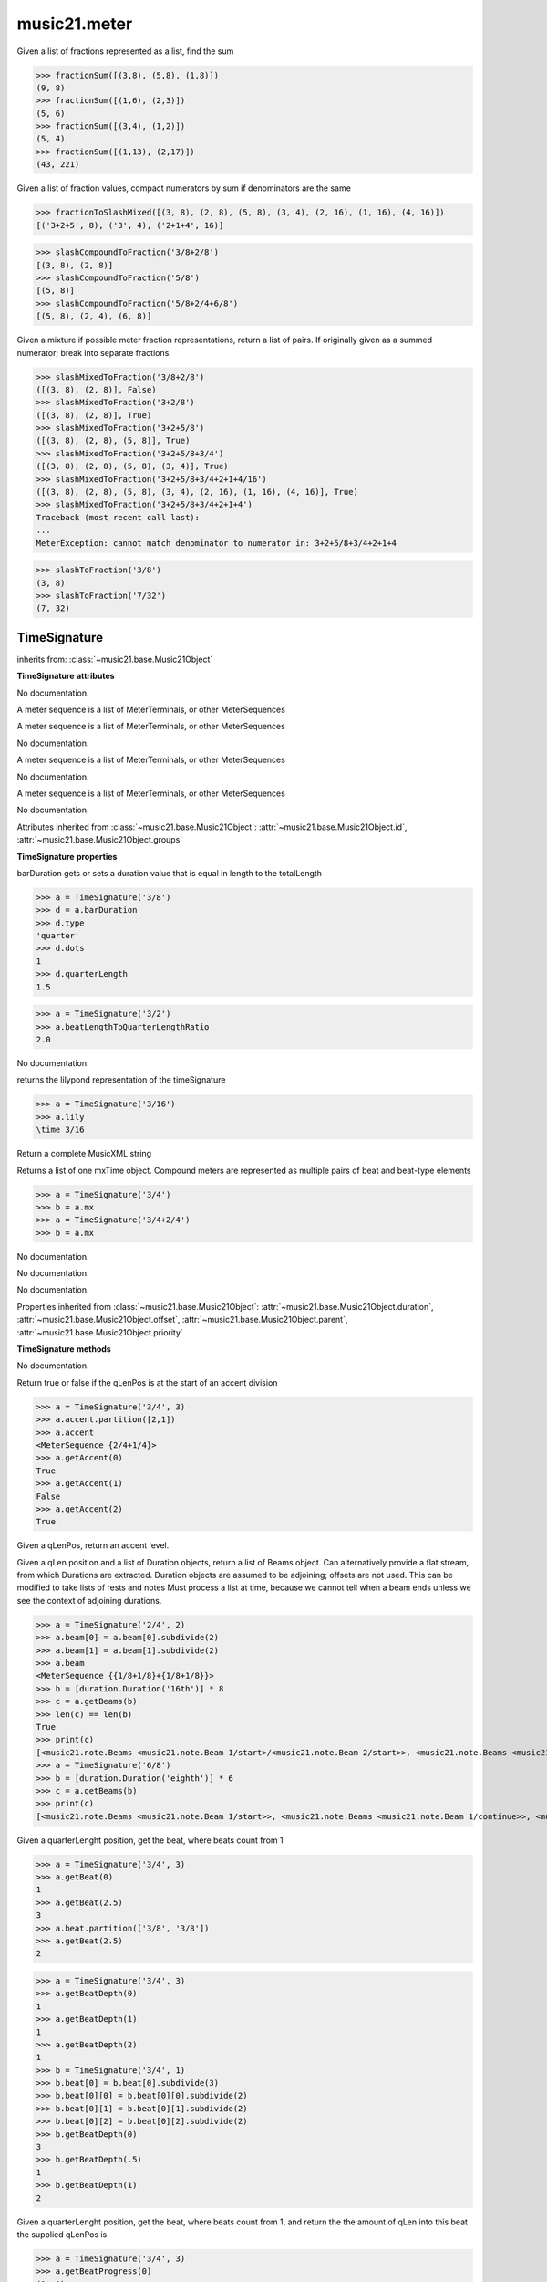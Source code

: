 .. _moduleMeter:

music21.meter
=============

.. WARNING: DO NOT EDIT THIS FILE: AUTOMATICALLY GENERATED

.. module:: music21.meter



.. function:: fractionSum(fList)

Given a list of fractions represented as a list, find the sum 

>>> fractionSum([(3,8), (5,8), (1,8)])
(9, 8) 
>>> fractionSum([(1,6), (2,3)])
(5, 6) 
>>> fractionSum([(3,4), (1,2)])
(5, 4) 
>>> fractionSum([(1,13), (2,17)])
(43, 221) 



.. function:: fractionToSlashMixed(fList)

Given a list of fraction values, compact numerators by sum if denominators are the same 

>>> fractionToSlashMixed([(3, 8), (2, 8), (5, 8), (3, 4), (2, 16), (1, 16), (4, 16)])
[('3+2+5', 8), ('3', 4), ('2+1+4', 16)] 

.. function:: slashCompoundToFraction(value)



>>> slashCompoundToFraction('3/8+2/8')
[(3, 8), (2, 8)] 
>>> slashCompoundToFraction('5/8')
[(5, 8)] 
>>> slashCompoundToFraction('5/8+2/4+6/8')
[(5, 8), (2, 4), (6, 8)] 



.. function:: slashMixedToFraction(valueSrc)

Given a mixture if possible meter fraction representations, return a list of pairs. If originally given as a summed numerator; break into separate fractions. 

>>> slashMixedToFraction('3/8+2/8')
([(3, 8), (2, 8)], False) 
>>> slashMixedToFraction('3+2/8')
([(3, 8), (2, 8)], True) 
>>> slashMixedToFraction('3+2+5/8')
([(3, 8), (2, 8), (5, 8)], True) 
>>> slashMixedToFraction('3+2+5/8+3/4')
([(3, 8), (2, 8), (5, 8), (3, 4)], True) 
>>> slashMixedToFraction('3+2+5/8+3/4+2+1+4/16')
([(3, 8), (2, 8), (5, 8), (3, 4), (2, 16), (1, 16), (4, 16)], True) 
>>> slashMixedToFraction('3+2+5/8+3/4+2+1+4')
Traceback (most recent call last): 
... 
MeterException: cannot match denominator to numerator in: 3+2+5/8+3/4+2+1+4 

.. function:: slashToFraction(value)



>>> slashToFraction('3/8')
(3, 8) 
>>> slashToFraction('7/32')
(7, 32) 

TimeSignature
-------------

.. class:: TimeSignature


    inherits from: :class:`~music21.base.Music21Object`

    **TimeSignature** **attributes**

    .. attribute:: symbolizeDenominator

    No documentation. 

    .. attribute:: display

    A meter sequence is a list of MeterTerminals, or other MeterSequences 

    .. attribute:: beat

    A meter sequence is a list of MeterTerminals, or other MeterSequences 

    .. attribute:: symbol

    No documentation. 

    .. attribute:: accent

    A meter sequence is a list of MeterTerminals, or other MeterSequences 

    .. attribute:: summedNumerator

    No documentation. 

    .. attribute:: beam

    A meter sequence is a list of MeterTerminals, or other MeterSequences 

    .. attribute:: inherited

    No documentation. 

    Attributes inherited from :class:`~music21.base.Music21Object`: :attr:`~music21.base.Music21Object.id`, :attr:`~music21.base.Music21Object.groups`

    **TimeSignature** **properties**

    .. attribute:: barDuration

    barDuration gets or sets a duration value that is equal in length to the totalLength 

    >>> a = TimeSignature('3/8')
    >>> d = a.barDuration
    >>> d.type
    'quarter' 
    >>> d.dots
    1 
    >>> d.quarterLength
    1.5 

    .. attribute:: beatLengthToQuarterLengthRatio

    

    >>> a = TimeSignature('3/2')
    >>> a.beatLengthToQuarterLengthRatio
    2.0 

    .. attribute:: denominator

    No documentation. 

    .. attribute:: lily

    returns the lilypond representation of the timeSignature 

    >>> a = TimeSignature('3/16')
    >>> a.lily
    \time 3/16 

    .. attribute:: musicxml

    Return a complete MusicXML string 

    .. attribute:: mx

    Returns a list of one mxTime object. Compound meters are represented as multiple pairs of beat and beat-type elements 

    >>> a = TimeSignature('3/4')
    >>> b = a.mx
    >>> a = TimeSignature('3/4+2/4')
    >>> b = a.mx

    

    .. attribute:: numerator

    No documentation. 

    .. attribute:: quarterLengthToBeatLengthRatio

    No documentation. 

    .. attribute:: totalLength

    No documentation. 

    Properties inherited from :class:`~music21.base.Music21Object`: :attr:`~music21.base.Music21Object.duration`, :attr:`~music21.base.Music21Object.offset`, :attr:`~music21.base.Music21Object.parent`, :attr:`~music21.base.Music21Object.priority`

    **TimeSignature** **methods**

    .. method:: __init__(value=None, partitionRequest=None)

    No documentation. 

    .. method:: getAccent(qLenPos)

    Return true or false if the qLenPos is at the start of an accent division 

    >>> a = TimeSignature('3/4', 3)
    >>> a.accent.partition([2,1])
    >>> a.accent
    <MeterSequence {2/4+1/4}> 
    >>> a.getAccent(0)
    True 
    >>> a.getAccent(1)
    False 
    >>> a.getAccent(2)
    True 

    .. method:: getAccentWeight(qLenPos, level=0)

    Given a qLenPos,  return an accent level. 

    .. method:: getBeams(srcList)

    Given a qLen position and a list of Duration objects, return a list of Beams object. Can alternatively provide a flat stream, from which Durations are extracted. Duration objects are assumed to be adjoining; offsets are not used. This can be modified to take lists of rests and notes Must process a list at  time, because we cannot tell when a beam ends unless we see the context of adjoining durations. 

    >>> a = TimeSignature('2/4', 2)
    >>> a.beam[0] = a.beam[0].subdivide(2)
    >>> a.beam[1] = a.beam[1].subdivide(2)
    >>> a.beam
    <MeterSequence {{1/8+1/8}+{1/8+1/8}}> 
    >>> b = [duration.Duration('16th')] * 8
    >>> c = a.getBeams(b)
    >>> len(c) == len(b)
    True 
    >>> print(c)
    [<music21.note.Beams <music21.note.Beam 1/start>/<music21.note.Beam 2/start>>, <music21.note.Beams <music21.note.Beam 1/continue>/<music21.note.Beam 2/stop>>, <music21.note.Beams <music21.note.Beam 1/continue>/<music21.note.Beam 2/start>>, <music21.note.Beams <music21.note.Beam 1/stop>/<music21.note.Beam 2/stop>>, <music21.note.Beams <music21.note.Beam 1/start>/<music21.note.Beam 2/start>>, <music21.note.Beams <music21.note.Beam 1/continue>/<music21.note.Beam 2/stop>>, <music21.note.Beams <music21.note.Beam 1/continue>/<music21.note.Beam 2/start>>, <music21.note.Beams <music21.note.Beam 1/stop>/<music21.note.Beam 2/stop>>] 
    >>> a = TimeSignature('6/8')
    >>> b = [duration.Duration('eighth')] * 6
    >>> c = a.getBeams(b)
    >>> print(c)
    [<music21.note.Beams <music21.note.Beam 1/start>>, <music21.note.Beams <music21.note.Beam 1/continue>>, <music21.note.Beams <music21.note.Beam 1/stop>>, <music21.note.Beams <music21.note.Beam 1/start>>, <music21.note.Beams <music21.note.Beam 1/continue>>, <music21.note.Beams <music21.note.Beam 1/stop>>] 

    .. method:: getBeat(qLenPos)

    Given a quarterLenght position, get the beat, where beats count from 1 

    >>> a = TimeSignature('3/4', 3)
    >>> a.getBeat(0)
    1 
    >>> a.getBeat(2.5)
    3 
    >>> a.beat.partition(['3/8', '3/8'])
    >>> a.getBeat(2.5)
    2 

    .. method:: getBeatDepth(qLenPos, align=quantize)

    

    >>> a = TimeSignature('3/4', 3)
    >>> a.getBeatDepth(0)
    1 
    >>> a.getBeatDepth(1)
    1 
    >>> a.getBeatDepth(2)
    1 
    >>> b = TimeSignature('3/4', 1)
    >>> b.beat[0] = b.beat[0].subdivide(3)
    >>> b.beat[0][0] = b.beat[0][0].subdivide(2)
    >>> b.beat[0][1] = b.beat[0][1].subdivide(2)
    >>> b.beat[0][2] = b.beat[0][2].subdivide(2)
    >>> b.getBeatDepth(0)
    3 
    >>> b.getBeatDepth(.5)
    1 
    >>> b.getBeatDepth(1)
    2 

    .. method:: getBeatProgress(qLenPos)

    Given a quarterLenght position, get the beat, where beats count from 1, and return the the amount of qLen into this beat the supplied qLenPos is. 

    >>> a = TimeSignature('3/4', 3)
    >>> a.getBeatProgress(0)
    (1, 0) 
    >>> a.getBeatProgress(0.75)
    (1, 0.75) 
    >>> a.getBeatProgress(2.5)
    (3, 0.5) 
    >>> a.beat.partition(['3/8', '3/8'])
    >>> a.getBeatProgress(2.5)
    (2, 1.0) 

    .. method:: load(value, partitionRequest=None)

    Loading a meter destroys all internal representations 

    .. method:: loadRatio(numerator, denominator, partitionRequest=None)

    Convenience method 

    .. method:: quarterPositionToBeat(currentQtrPosition=0)

    For backward compatibility. Ultimately, remove. 

    .. method:: ratioEqual(other)

    A basic form of comparison; does not determine if any internatl structures are equal; only outermost ratio. 

    .. method:: setAccentWeight(weightList, level=0)

    Set accent weight, or floating point scalars, for the accent MeterSequence. Provide a list of values; if this list is shorter than the length of the MeterSequence, it will be looped; if this list is longer, only the first relevant value will be used. If the accent MeterSequence is subdivided, the level of depth to set is given by the optional level argument. 

    >>> a = TimeSignature('4/4', 4)
    >>> len(a.accent)
    4 
    >>> a.setAccentWeight([.8, .2])
    >>> a.getAccentWeight(0)
    0.800... 
    >>> a.getAccentWeight(.5)
    0.800... 
    >>> a.getAccentWeight(1)
    0.200... 
    >>> a.getAccentWeight(2.5)
    0.800... 
    >>> a.getAccentWeight(3.5)
    0.200... 

    .. method:: setDisplay(value, partitionRequest=None)

    Set an indendent display value 

    >>> a = TimeSignature()
    >>> a.load('3/4')
    >>> a.setDisplay('2/8+2/8+2/8')
    >>> a.display
    <MeterSequence {2/8+2/8+2/8}> 
    >>> a.beam
    <MeterSequence {{1/8+1/8}+{1/8+1/8}+{1/8+1/8}}> 
    >>> a.beat
    <MeterSequence {3/4}> 
    >>> a.setDisplay(a.beat)
    >>> a.display
    <MeterSequence {3/4}> 

    Methods inherited from :class:`~music21.base.Music21Object`: :meth:`~music21.base.Music21Object.searchParentByAttr`, :meth:`~music21.base.Music21Object.getContextAttr`, :meth:`~music21.base.Music21Object.setContextAttr`, :meth:`~music21.base.Music21Object.addContext`, :meth:`~music21.base.Music21Object.addLocationAndParent`, :meth:`~music21.base.Music21Object.freezeIds`, :meth:`~music21.base.Music21Object.getContextByClass`, :meth:`~music21.base.Music21Object.getOffsetBySite`, :meth:`~music21.base.Music21Object.hasContext`, :meth:`~music21.base.Music21Object.isClass`, :meth:`~music21.base.Music21Object.show`, :meth:`~music21.base.Music21Object.unfreezeIds`, :meth:`~music21.base.Music21Object.unwrapWeakref`, :meth:`~music21.base.Music21Object.wrapWeakref`, :meth:`~music21.base.Music21Object.write`


CompoundTimeSignature
---------------------

.. class:: CompoundTimeSignature


    inherits from: :class:`~music21.meter.TimeSignature`, :class:`~music21.base.Music21Object`

    **CompoundTimeSignature** **attributes**

    Attributes inherited from :class:`~music21.meter.TimeSignature`: :attr:`~music21.meter.TimeSignature.symbolizeDenominator`, :attr:`~music21.meter.TimeSignature.display`, :attr:`~music21.meter.TimeSignature.beat`, :attr:`~music21.meter.TimeSignature.symbol`, :attr:`~music21.meter.TimeSignature.accent`, :attr:`~music21.meter.TimeSignature.summedNumerator`, :attr:`~music21.meter.TimeSignature.beam`, :attr:`~music21.meter.TimeSignature.inherited`

    Attributes inherited from :class:`~music21.base.Music21Object`: :attr:`~music21.base.Music21Object.id`, :attr:`~music21.base.Music21Object.groups`

    **CompoundTimeSignature** **properties**

    Properties inherited from :class:`~music21.meter.TimeSignature`: :attr:`~music21.meter.TimeSignature.barDuration`, :attr:`~music21.meter.TimeSignature.beatLengthToQuarterLengthRatio`, :attr:`~music21.meter.TimeSignature.denominator`, :attr:`~music21.meter.TimeSignature.lily`, :attr:`~music21.meter.TimeSignature.musicxml`, :attr:`~music21.meter.TimeSignature.mx`, :attr:`~music21.meter.TimeSignature.numerator`, :attr:`~music21.meter.TimeSignature.quarterLengthToBeatLengthRatio`, :attr:`~music21.meter.TimeSignature.totalLength`

    Properties inherited from :class:`~music21.base.Music21Object`: :attr:`~music21.base.Music21Object.duration`, :attr:`~music21.base.Music21Object.offset`, :attr:`~music21.base.Music21Object.parent`, :attr:`~music21.base.Music21Object.priority`

    **CompoundTimeSignature** **methods**

    Methods inherited from :class:`~music21.meter.TimeSignature`: :meth:`~music21.meter.TimeSignature.__init__`, :meth:`~music21.meter.TimeSignature.getAccent`, :meth:`~music21.meter.TimeSignature.getAccentWeight`, :meth:`~music21.meter.TimeSignature.getBeams`, :meth:`~music21.meter.TimeSignature.getBeat`, :meth:`~music21.meter.TimeSignature.getBeatDepth`, :meth:`~music21.meter.TimeSignature.getBeatProgress`, :meth:`~music21.meter.TimeSignature.load`, :meth:`~music21.meter.TimeSignature.loadRatio`, :meth:`~music21.meter.TimeSignature.quarterPositionToBeat`, :meth:`~music21.meter.TimeSignature.ratioEqual`, :meth:`~music21.meter.TimeSignature.setAccentWeight`, :meth:`~music21.meter.TimeSignature.setDisplay`

    Methods inherited from :class:`~music21.base.Music21Object`: :meth:`~music21.base.Music21Object.searchParentByAttr`, :meth:`~music21.base.Music21Object.getContextAttr`, :meth:`~music21.base.Music21Object.setContextAttr`, :meth:`~music21.base.Music21Object.addContext`, :meth:`~music21.base.Music21Object.addLocationAndParent`, :meth:`~music21.base.Music21Object.freezeIds`, :meth:`~music21.base.Music21Object.getContextByClass`, :meth:`~music21.base.Music21Object.getOffsetBySite`, :meth:`~music21.base.Music21Object.hasContext`, :meth:`~music21.base.Music21Object.isClass`, :meth:`~music21.base.Music21Object.show`, :meth:`~music21.base.Music21Object.unfreezeIds`, :meth:`~music21.base.Music21Object.unwrapWeakref`, :meth:`~music21.base.Music21Object.wrapWeakref`, :meth:`~music21.base.Music21Object.write`


DurationDenominatorTimeSignature
--------------------------------

.. class:: DurationDenominatorTimeSignature

    If you have played Hindemith you know these, 3/(dot-quarter) etc. 

    inherits from: :class:`~music21.meter.TimeSignature`, :class:`~music21.base.Music21Object`

    **DurationDenominatorTimeSignature** **attributes**

    Attributes inherited from :class:`~music21.meter.TimeSignature`: :attr:`~music21.meter.TimeSignature.symbolizeDenominator`, :attr:`~music21.meter.TimeSignature.display`, :attr:`~music21.meter.TimeSignature.beat`, :attr:`~music21.meter.TimeSignature.symbol`, :attr:`~music21.meter.TimeSignature.accent`, :attr:`~music21.meter.TimeSignature.summedNumerator`, :attr:`~music21.meter.TimeSignature.beam`, :attr:`~music21.meter.TimeSignature.inherited`

    Attributes inherited from :class:`~music21.base.Music21Object`: :attr:`~music21.base.Music21Object.id`, :attr:`~music21.base.Music21Object.groups`

    **DurationDenominatorTimeSignature** **properties**

    Properties inherited from :class:`~music21.meter.TimeSignature`: :attr:`~music21.meter.TimeSignature.barDuration`, :attr:`~music21.meter.TimeSignature.beatLengthToQuarterLengthRatio`, :attr:`~music21.meter.TimeSignature.denominator`, :attr:`~music21.meter.TimeSignature.lily`, :attr:`~music21.meter.TimeSignature.musicxml`, :attr:`~music21.meter.TimeSignature.mx`, :attr:`~music21.meter.TimeSignature.numerator`, :attr:`~music21.meter.TimeSignature.quarterLengthToBeatLengthRatio`, :attr:`~music21.meter.TimeSignature.totalLength`

    Properties inherited from :class:`~music21.base.Music21Object`: :attr:`~music21.base.Music21Object.duration`, :attr:`~music21.base.Music21Object.offset`, :attr:`~music21.base.Music21Object.parent`, :attr:`~music21.base.Music21Object.priority`

    **DurationDenominatorTimeSignature** **methods**

    Methods inherited from :class:`~music21.meter.TimeSignature`: :meth:`~music21.meter.TimeSignature.__init__`, :meth:`~music21.meter.TimeSignature.getAccent`, :meth:`~music21.meter.TimeSignature.getAccentWeight`, :meth:`~music21.meter.TimeSignature.getBeams`, :meth:`~music21.meter.TimeSignature.getBeat`, :meth:`~music21.meter.TimeSignature.getBeatDepth`, :meth:`~music21.meter.TimeSignature.getBeatProgress`, :meth:`~music21.meter.TimeSignature.load`, :meth:`~music21.meter.TimeSignature.loadRatio`, :meth:`~music21.meter.TimeSignature.quarterPositionToBeat`, :meth:`~music21.meter.TimeSignature.ratioEqual`, :meth:`~music21.meter.TimeSignature.setAccentWeight`, :meth:`~music21.meter.TimeSignature.setDisplay`

    Methods inherited from :class:`~music21.base.Music21Object`: :meth:`~music21.base.Music21Object.searchParentByAttr`, :meth:`~music21.base.Music21Object.getContextAttr`, :meth:`~music21.base.Music21Object.setContextAttr`, :meth:`~music21.base.Music21Object.addContext`, :meth:`~music21.base.Music21Object.addLocationAndParent`, :meth:`~music21.base.Music21Object.freezeIds`, :meth:`~music21.base.Music21Object.getContextByClass`, :meth:`~music21.base.Music21Object.getOffsetBySite`, :meth:`~music21.base.Music21Object.hasContext`, :meth:`~music21.base.Music21Object.isClass`, :meth:`~music21.base.Music21Object.show`, :meth:`~music21.base.Music21Object.unfreezeIds`, :meth:`~music21.base.Music21Object.unwrapWeakref`, :meth:`~music21.base.Music21Object.wrapWeakref`, :meth:`~music21.base.Music21Object.write`


MeterSequence
-------------

.. class:: MeterSequence

    A meter sequence is a list of MeterTerminals, or other MeterSequences 

    inherits from: :class:`~music21.meter.MeterTerminal`

    **MeterSequence** **attributes**

    .. attribute:: parenthesis

    No documentation. 

    .. attribute:: summedNumerator

    No documentation. 

    **MeterSequence** **properties**

    .. attribute:: denominator

    No documentation. 

    .. attribute:: depth

    Return how many unique levels deep this part is This should be optimized to store values unless the structure has changed. 

    .. attribute:: flat

    Retrun a new MeterSequence composed of the flattend representation. 

    >>> a = MeterSequence('3/4', 3)
    >>> b = a.flat
    >>> len(b)
    3 
    >>> a[1] = a[1].subdivide(4)
    >>> b = a.flat
    >>> len(b)
    6 
    >>> a[1][2] = a[1][2].subdivide(4)
    >>> a
    <MeterSequence {1/4+{1/16+1/16+{1/64+1/64+1/64+1/64}+1/16}+1/4}> 
    >>> b = a.flat
    >>> len(b)
    9 

    

    .. attribute:: flatWeight

    Retrun a list of flat weight valuess 

    

    .. attribute:: numerator

    No documentation. 

    .. attribute:: weight

    

    >>> a = MeterSequence('3/4')
    >>> a.partition(3)
    >>> a.weight = 1
    >>> a[0].weight
    0.333... 
    >>> b = MeterTerminal('1/4', .25)
    >>> c = MeterTerminal('1/4', .25)
    >>> d = MeterSequence([b, c])
    >>> d.weight
    0.5 

    Properties inherited from :class:`~music21.meter.MeterTerminal`: :attr:`~music21.meter.MeterTerminal.duration`

    **MeterSequence** **methods**

    .. method:: __init__(value=None, partitionRequest=None)

    No documentation. 

    .. method:: getLevel(level=0, flat=True)

    Return a complete MeterSequence with the same numerator/denominator reationship but that represents any partitions found at the rquested level. A sort of flatness with variable depth. 

    >>> b = MeterSequence('4/4', 4)
    >>> b[1] = b[1].subdivide(2)
    >>> b[3] = b[3].subdivide(2)
    >>> b[3][0] = b[3][0].subdivide(2)
    >>> b
    <MeterSequence {1/4+{1/8+1/8}+1/4+{{1/16+1/16}+1/8}}> 
    >>> b.getLevel(0)
    <MeterSequence {1/4+1/4+1/4+1/4}> 
    >>> b.getLevel(1)
    <MeterSequence {1/4+1/8+1/8+1/4+1/8+1/8}> 
    >>> b.getLevel(2)
    <MeterSequence {1/4+1/8+1/8+1/4+1/16+1/16+1/8}> 

    .. method:: getLevelSpan(level=0)

    For a given level, return the time span of each terminal or sequnece 

    >>> b = MeterSequence('4/4', 4)
    >>> b[1] = b[1].subdivide(2)
    >>> b[3] = b[3].subdivide(2)
    >>> b[3][0] = b[3][0].subdivide(2)
    >>> b
    <MeterSequence {1/4+{1/8+1/8}+1/4+{{1/16+1/16}+1/8}}> 
    >>> b.getLevelSpan(0)
    [(0.0, 1.0), (1.0, 2.0), (2.0, 3.0), (3.0, 4.0)] 
    >>> b.getLevelSpan(1)
    [(0.0, 1.0), (1.0, 1.5), (1.5, 2.0), (2.0, 3.0), (3.0, 3.5), (3.5, 4.0)] 
    >>> b.getLevelSpan(2)
    [(0.0, 1.0), (1.0, 1.5), (1.5, 2.0), (2.0, 3.0), (3.0, 3.25), (3.25, 3.5), (3.5, 4.0)] 

    .. method:: getLevelWeight(level=0)

    The weightList is an array of weights found in the components. The MeterSequence has a ._weight attribute, but it is not used here 

    >>> a = MeterSequence('4/4', 4)
    >>> a.getLevelWeight()
    [0.25, 0.25, 0.25, 0.25] 
    >>> b = MeterSequence('4/4', 4)
    >>> b.getLevelWeight(0)
    [0.25, 0.25, 0.25, 0.25] 
    >>> b[1] = b[1].subdivide(2)
    >>> b[3] = b[3].subdivide(2)
    >>> b.getLevelWeight(0)
    [0.25, 0.25, 0.25, 0.25] 
    >>> b[3][0] = b[3][0].subdivide(2)
    >>> b
    <MeterSequence {1/4+{1/8+1/8}+1/4+{{1/16+1/16}+1/8}}> 
    >>> b.getLevelWeight(0)
    [0.25, 0.25, 0.25, 0.25] 
    >>> b.getLevelWeight(1)
    [0.25, 0.125, 0.125, 0.25, 0.125, 0.125] 
    >>> b.getLevelWeight(2)
    [0.25, 0.125, 0.125, 0.25, 0.0625, 0.0625, 0.125] 

    .. method:: load(value, partitionRequest=None, autoWeight=False, targetWeight=None)

    This method is called when a MeterSequence is created, or if a MeterSequece is re-set. User can enter a list of values or an abbreviated slash notation. autoWeight, if True, will attempt to set weights. tragetWeight, if given, will be used instead of self.weight 

    >>> a = MeterSequence()
    >>> a.load('4/4', 4)
    >>> str(a)
    '{1/4+1/4+1/4+1/4}' 
    >>> a.load('4/4', 2) # request 2 beats
    >>> str(a)
    '{1/2+1/2}' 
    >>> a.load('5/8', 2) # request 2 beats
    >>> str(a)
    '{2/8+3/8}' 
    >>> a.load('5/8+4/4')
    >>> str(a)
    '{5/8+4/4}' 

    

    .. method:: partition(value)

    Partitioning creates and sets a number of MeterTerminals that make up this MeterSequence. A simple way to partition based on arguement time. Single integers are treated as beat counts; lists are treated as numerator lists; MeterSequence objects are call partitionByOther(). 

    >>> a = MeterSequence('5/4+3/8')
    >>> len(a)
    2 
    >>> b = MeterSequence('13/8')
    >>> len(b)
    1 
    >>> b.partition(13)
    >>> len(b)
    13 
    >>> a.partition(b)
    >>> len(a)
    13 

    .. method:: partitionByCount(countRequest, loadDefault=True)

    This will destroy any struct in the _partition 

    >>> a = MeterSequence('4/4')
    >>> a.partitionByCount(2)
    >>> str(a)
    '{1/2+1/2}' 
    >>> a.partitionByCount(4)
    >>> str(a)
    '{1/4+1/4+1/4+1/4}' 

    .. method:: partitionByList(numeratorList)

    Given a numerator list, partition MeterSequence inot a new list of MeterTerminals 

    >>> a = MeterSequence('4/4')
    >>> a.partitionByList([1,1,1,1])
    >>> str(a)
    '{1/4+1/4+1/4+1/4}' 
    >>> a.partitionByList(['3/4', '1/8', '1/8'])
    >>> a
    <MeterSequence {3/4+1/8+1/8}> 
    >>> a.partitionByList(['3/4', '1/8', '5/8'])
    Traceback (most recent call last): 
    MeterException: Cannot set partition by ['3/4', '1/8', '5/8'] 

    

    .. method:: partitionByOther(other)

    Set partition to that found in another object 

    >>> a = MeterSequence('4/4', 4)
    >>> b = MeterSequence('4/4', 2)
    >>> a.partitionByOther(b)
    >>> len(a)
    2 

    .. method:: positionToAddress(qLenPos, includeCoincidentBoundaries=False)

    Give a list of values that show all indices necessary to access the exact terminal at a given qLenPos. The len of the returned list also provides the depth at the specified qLen. 

    >>> a = MeterSequence('3/4', 3)
    >>> a[1] = a[1].subdivide(4)
    >>> a
    <MeterSequence {1/4+{1/16+1/16+1/16+1/16}+1/4}> 
    >>> len(a)
    3 
    >>> a.positionToAddress(.5)
    [0] 
    >>> a[0]
    <MeterTerminal 1/4> 
    >>> a.positionToAddress(1.0)
    [1, 0] 
    >>> a.positionToAddress(1.5)
    [1, 2] 
    >>> a[1][2]
    <MeterTerminal 1/16> 
    >>> a.positionToAddress(1.99)
    [1, 3] 
    >>> a.positionToAddress(2.5)
    [2] 

    

    .. method:: positionToDepth(qLenPos, align=quantize)

    Given a qLenPos, return the maximum available depth at this position 

    >>> b = MeterSequence('4/4', 4)
    >>> b[1] = b[1].subdivide(2)
    >>> b[3] = b[3].subdivide(2)
    >>> b[3][0] = b[3][0].subdivide(2)
    >>> b
    <MeterSequence {1/4+{1/8+1/8}+1/4+{{1/16+1/16}+1/8}}> 
    >>> b.positionToDepth(0)
    3 
    >>> b.positionToDepth(0.25) # quantizing active by default
    3 
    >>> b.positionToDepth(1)
    3 
    >>> b.positionToDepth(1.5)
    2 

    .. method:: positionToIndex(qLenPos, includeCoincidentBoundaries=False)

    Given a qLen pos (0 through self.duration.quarterLength), return the active MeterTerminal or MeterSequence 

    >>> a = MeterSequence('4/4')
    >>> a.positionToIndex(5)
    Traceback (most recent call last): 
    ... 
    MeterException: cannot access from qLenPos 5 where total duration is 4.0 
    >>> a = MeterSequence('4/4')
    >>> a.positionToIndex(.5)
    0 
    >>> a.positionToIndex(3.5)
    0 
    >>> a.partition(4)
    >>> a.positionToIndex(0.5)
    0 
    >>> a.positionToIndex(3.5)
    3 
    >>> a.partition([1,2,1])
    >>> len(a)
    3 
    >>> a.positionToIndex(2.9)
    1 

    .. method:: positionToSpan(qLenPos)

    Given a lenPos, return the span of the active region. Only applies to the top most level of partitions 

    >>> a = MeterSequence('3/4', 3)
    >>> a.positionToSpan(.5)
    (0, 1.0) 
    >>> a.positionToSpan(1.5)
    (1.0, 2.0) 

    

    Methods inherited from :class:`~music21.meter.MeterTerminal`: :meth:`~music21.meter.MeterTerminal.ratioEqual`, :meth:`~music21.meter.MeterTerminal.subdivide`, :meth:`~music21.meter.MeterTerminal.subdivideByCount`, :meth:`~music21.meter.MeterTerminal.subdivideByList`


MeterTerminal
-------------

.. class:: MeterTerminal

    A MeterTerminal is a nestable primitive of rhythmic division 

    >>> a = MeterTerminal('2/4')
    >>> a.duration.quarterLength
    2.0 
    >>> a = MeterTerminal('3/8')
    >>> a.duration.quarterLength
    1.5 
    >>> a = MeterTerminal('5/2')
    >>> a.duration.quarterLength
    10.0 

    

    

    **MeterTerminal** **properties**

    .. attribute:: denominator

    No documentation. 

    .. attribute:: depth

    Return how many levels deep this part is. Depth of a terminal is always 1 

    .. attribute:: duration

    barDuration gets or sets a duration value that is equal in length to the totalLength 

    >>> a = MeterTerminal()
    >>> a.numerator = 3
    >>> a.denominator = 8
    >>> d = a.duration
    >>> d.type
    'quarter' 
    >>> d.dots
    1 
    >>> d.quarterLength
    1.5 

    .. attribute:: numerator

    No documentation. 

    .. attribute:: weight

    No documentation. 

    **MeterTerminal** **methods**

    .. method:: __init__(slashNotation=None, weight=1)

    No documentation. 

    .. method:: ratioEqual(other)

    Compare the numerator and denominator of another object. Note that these have to be exact matches; 3/4 is not the same as 6/8 

    .. method:: subdivide(value)

    Subdivision takes a MeterTerminal and, making it into a a collection of MeterTerminals, Returns a MeterSequence. This is different than a partitioning a MeterSequence in that this does not happen in place and instead returns a new object. If an integer is provided, assume it is a partition count 

    .. method:: subdivideByCount(countRequest=None)

    retrun a MeterSequence 

    >>> a = MeterTerminal('3/4')
    >>> b = a.subdivideByCount(3)
    >>> isinstance(b, MeterSequence)
    True 
    >>> len(b)
    3 

    .. method:: subdivideByList(numeratorList)

    Return a MeterSequence countRequest is within the context of the beatIndex 

    >>> a = MeterTerminal('3/4')
    >>> b = a.subdivideByList([1,1,1])
    >>> len(b)
    3 


NonPowerOfTwoTimeSignature
--------------------------

.. class:: NonPowerOfTwoTimeSignature


    inherits from: :class:`~music21.meter.TimeSignature`, :class:`~music21.base.Music21Object`

    **NonPowerOfTwoTimeSignature** **attributes**

    Attributes inherited from :class:`~music21.meter.TimeSignature`: :attr:`~music21.meter.TimeSignature.symbolizeDenominator`, :attr:`~music21.meter.TimeSignature.display`, :attr:`~music21.meter.TimeSignature.beat`, :attr:`~music21.meter.TimeSignature.symbol`, :attr:`~music21.meter.TimeSignature.accent`, :attr:`~music21.meter.TimeSignature.summedNumerator`, :attr:`~music21.meter.TimeSignature.beam`, :attr:`~music21.meter.TimeSignature.inherited`

    Attributes inherited from :class:`~music21.base.Music21Object`: :attr:`~music21.base.Music21Object.id`, :attr:`~music21.base.Music21Object.groups`

    **NonPowerOfTwoTimeSignature** **properties**

    Properties inherited from :class:`~music21.meter.TimeSignature`: :attr:`~music21.meter.TimeSignature.barDuration`, :attr:`~music21.meter.TimeSignature.beatLengthToQuarterLengthRatio`, :attr:`~music21.meter.TimeSignature.denominator`, :attr:`~music21.meter.TimeSignature.lily`, :attr:`~music21.meter.TimeSignature.musicxml`, :attr:`~music21.meter.TimeSignature.mx`, :attr:`~music21.meter.TimeSignature.numerator`, :attr:`~music21.meter.TimeSignature.quarterLengthToBeatLengthRatio`, :attr:`~music21.meter.TimeSignature.totalLength`

    Properties inherited from :class:`~music21.base.Music21Object`: :attr:`~music21.base.Music21Object.duration`, :attr:`~music21.base.Music21Object.offset`, :attr:`~music21.base.Music21Object.parent`, :attr:`~music21.base.Music21Object.priority`

    **NonPowerOfTwoTimeSignature** **methods**

    Methods inherited from :class:`~music21.meter.TimeSignature`: :meth:`~music21.meter.TimeSignature.__init__`, :meth:`~music21.meter.TimeSignature.getAccent`, :meth:`~music21.meter.TimeSignature.getAccentWeight`, :meth:`~music21.meter.TimeSignature.getBeams`, :meth:`~music21.meter.TimeSignature.getBeat`, :meth:`~music21.meter.TimeSignature.getBeatDepth`, :meth:`~music21.meter.TimeSignature.getBeatProgress`, :meth:`~music21.meter.TimeSignature.load`, :meth:`~music21.meter.TimeSignature.loadRatio`, :meth:`~music21.meter.TimeSignature.quarterPositionToBeat`, :meth:`~music21.meter.TimeSignature.ratioEqual`, :meth:`~music21.meter.TimeSignature.setAccentWeight`, :meth:`~music21.meter.TimeSignature.setDisplay`

    Methods inherited from :class:`~music21.base.Music21Object`: :meth:`~music21.base.Music21Object.searchParentByAttr`, :meth:`~music21.base.Music21Object.getContextAttr`, :meth:`~music21.base.Music21Object.setContextAttr`, :meth:`~music21.base.Music21Object.addContext`, :meth:`~music21.base.Music21Object.addLocationAndParent`, :meth:`~music21.base.Music21Object.freezeIds`, :meth:`~music21.base.Music21Object.getContextByClass`, :meth:`~music21.base.Music21Object.getOffsetBySite`, :meth:`~music21.base.Music21Object.hasContext`, :meth:`~music21.base.Music21Object.isClass`, :meth:`~music21.base.Music21Object.show`, :meth:`~music21.base.Music21Object.unfreezeIds`, :meth:`~music21.base.Music21Object.unwrapWeakref`, :meth:`~music21.base.Music21Object.wrapWeakref`, :meth:`~music21.base.Music21Object.write`


